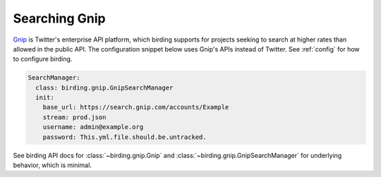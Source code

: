 .. _gnip:

Searching Gnip
==============

`Gnip <https://gnip.com/>`_ is Twitter's enterprise API platform, which birding
supports for projects seeking to search at higher rates than allowed in the
public API. The configuration snippet below uses Gnip's APIs instead of
Twitter. See :ref:`config` for how to configure birding.

.. code-block:: yaml

    SearchManager:
      class: birding.gnip.GnipSearchManager
      init:
        base_url: https://search.gnip.com/accounts/Example
        stream: prod.json
        username: admin@example.org
        password: This.yml.file.should.be.untracked.

See birding API docs for :class:`~birding.gnip.Gnip` and
:class:`~birding.gnip.GnipSearchManager` for underlying behavior, which is
minimal.
